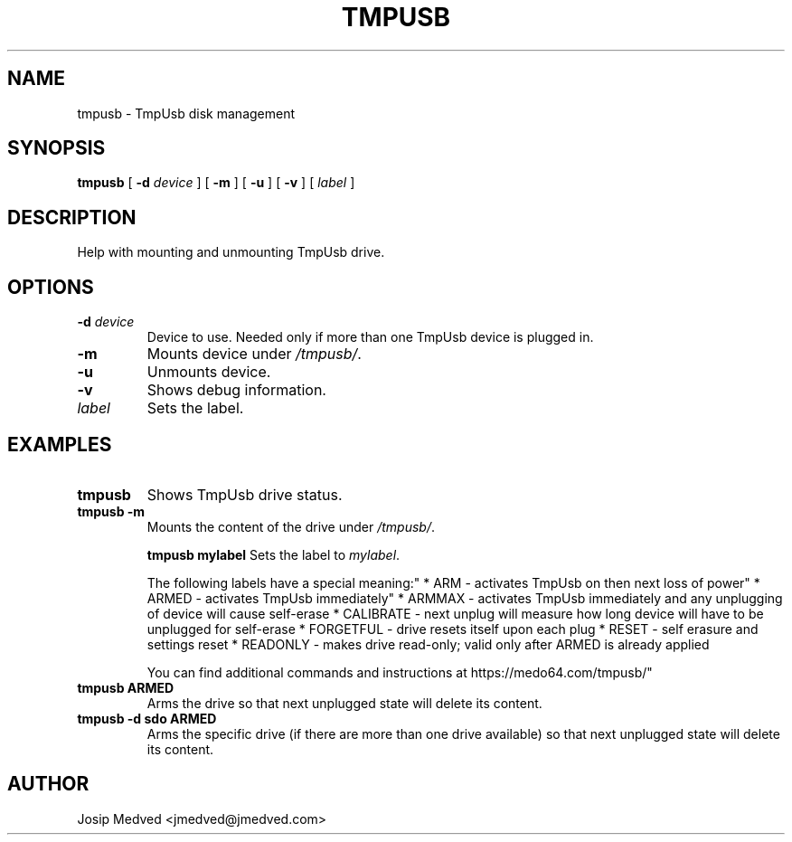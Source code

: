 .\" Manpage for TmpUsb
.\" Contact jmedved@jmedved.com to correct errors or typos.
.TH TMPUSB 1 "TODAY" "MAJOR.MINOR.PATCH" "tmpusb man page"

.SH NAME

tmpusb \- TmpUsb disk management


.SH SYNOPSIS

.ad l
\fBtmpusb\fR [ \fB-d \fIdevice\fR ] [ \fB-m\fR ] [ \fB-u\fR ] [ \fB-v\fR ] [ \fB\fIlabel\fR ]


.SH DESCRIPTION
Help with mounting and unmounting TmpUsb drive.



.SH OPTIONS

.TP
\fB-d \fIdevice\fR
Device to use. Needed only if more than one TmpUsb device is plugged in.

.TP
\fB-m\fR
Mounts device under \fI/tmpusb/\fR.

.TP
\fB-u\fR
Unmounts device.

.TP
\fB-v\fR
Shows debug information.

.TP
\fB\fIlabel\fR
Sets the label.


.SH EXAMPLES

.TP
\fBtmpusb\fR
Shows TmpUsb drive status.

.TP
\fBtmpusb -m\fR
Mounts the content of the drive under \fI/tmpusb/\fR.

\fBtmpusb mylabel\fR
Sets the label to \fImylabel\fR.

The following labels have a special meaning:"
* ARM       - activates TmpUsb on then next loss of power"
* ARMED     - activates TmpUsb immediately"
* ARMMAX    - activates TmpUsb immediately and any unplugging of device will cause self-erase
* CALIBRATE - next unplug will measure how long device will have to be unplugged for self-erase
* FORGETFUL - drive resets itself upon each plug
* RESET     - self erasure and settings reset
* READONLY  - makes drive read-only; valid only after ARMED is already applied

You can find additional commands and instructions at https://medo64.com/tmpusb/"


.TP
\fBtmpusb ARMED\fR
Arms the drive so that next unplugged state will delete its content.

.TP
\fBtmpusb -d sdo ARMED\fR
Arms the specific drive (if there are more than one drive available) so that
next unplugged state will delete its content.


.SH AUTHOR

Josip Medved <jmedved@jmedved.com>
